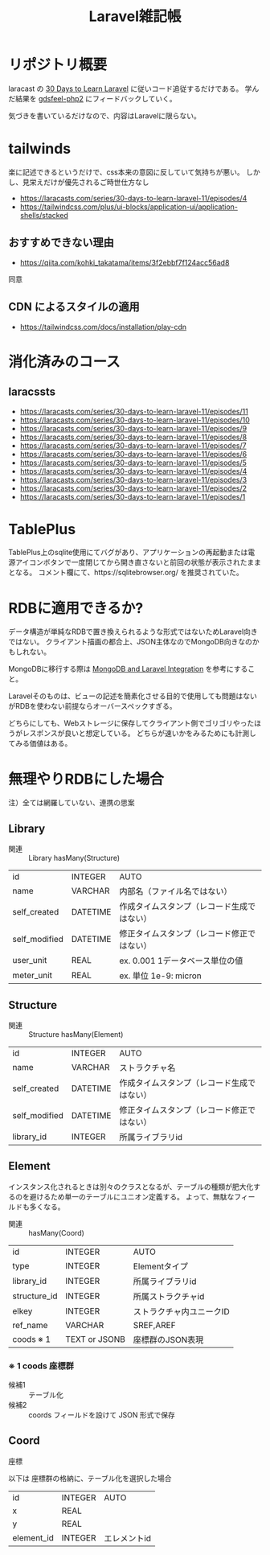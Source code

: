 #+title: Laravel雑記帳
#+auther: kenjirofukuda
#+options: toc:nil num:nil ^:nil
#+HTML_HEAD_EXTRA: <style> .figure p {text-align: left;}</style>

* リポジトリ概要

laracast の [[https://laracasts.com/series/30-days-to-learn-laravel-11][30 Days to Learn Laravel]] に従いコード追従するだけである。
学んだ結果を [[https://github.com/kenjirofukuda/gdsfeel-php2][gdsfeel-php2]] にフィードバックしていく。

気づきを書いているだけなので、内容はLaravelに限らない。

* tailwinds
楽に記述できるというだけで、css本来の意図に反していて気持ちが悪い。
しかし、見栄えだけが優先されるご時世仕方なし
- https://laracasts.com/series/30-days-to-learn-laravel-11/episodes/4
- https://tailwindcss.com/plus/ui-blocks/application-ui/application-shells/stacked

** おすすめできない理由
- https://qiita.com/kohki_takatama/items/3f2ebbf7f124acc56ad8
同意

** CDN によるスタイルの適用
- https://tailwindcss.com/docs/installation/play-cdn

* 消化済みのコース
** laracssts
- [[https://laracasts.com/series/30-days-to-learn-laravel-11/episodes/11]]
- [[https://laracasts.com/series/30-days-to-learn-laravel-11/episodes/10]]
- https://laracasts.com/series/30-days-to-learn-laravel-11/episodes/9
- https://laracasts.com/series/30-days-to-learn-laravel-11/episodes/8
- https://laracasts.com/series/30-days-to-learn-laravel-11/episodes/7
- https://laracasts.com/series/30-days-to-learn-laravel-11/episodes/6
- https://laracasts.com/series/30-days-to-learn-laravel-11/episodes/5
- https://laracasts.com/series/30-days-to-learn-laravel-11/episodes/4
- https://laracasts.com/series/30-days-to-learn-laravel-11/episodes/3
- https://laracasts.com/series/30-days-to-learn-laravel-11/episodes/2
- https://laracasts.com/series/30-days-to-learn-laravel-11/episodes/1

* TablePlus
TablePlus上のsqlite使用にてバグがあり、アプリケーションの再起動または電源アイコンボタンで一度閉じてから開き直さないと前回の状態が表示されたままとなる。
コメント欄にて、https://sqlitebrowser.org/ を推奨されていた。

*  RDBに適用できるか?
データ構造が単純なRDBで置き換えられるような形式ではないためLaravel向きではない。
クライアント描画の都合上、JSON主体なのでMongoDB向きなのかもしれない。

MongoDBに移行する際は [[https://www.mongodb.com/resources/products/compatibilities/mongodb-laravel-integration][MongoDB and Laravel Integration]] を参考にすること。

Laravelそのものは、ビューの記述を簡素化させる目的で使用しても問題はないがRDBを使わない前提ならオーバースペックすぎる。

どちらにしても、Webストレージに保存してクライアント側でゴリゴリやったほうがレスポンスが良いと想定している。
どちらが速いかをみるためにも計測してみる価値はある。

* 無理やりRDBにした場合
注）全ては網羅していない、連携の思案

**  Library

- 関連 :: Library hasMany(Structure)

| id            | INTEGER  | AUTO                                       |
| name          | VARCHAR  | 内部名（ファイル名ではない）               |
| self_created  | DATETIME | 作成タイムスタンプ（レコード生成ではない） |
| self_modified | DATETIME | 修正タイムスタンプ（レコード修正ではない） |
| user_unit     | REAL     | ex. 0.001 1データベース単位の値            |
| meter_unit    | REAL     | ex. 単位 1e-9: micron                      |


**  Structure

- 関連 :: Structure hasMany(Element)

| id            | INTEGER  | AUTO                                       |
| name          | VARCHAR  | ストラクチャ名                             |
| self_created  | DATETIME | 作成タイムスタンプ（レコード生成ではない） |
| self_modified | DATETIME | 修正タイムスタンプ（レコード修正ではない） |
| library_id    | INTEGER  | 所属ライブラリid                           |


**  Element

インスタンス化されるときは別々のクラスとなるが、テーブルの種類が肥大化するのを避けるため単一のテーブルにユニオン定義する。
よって、無駄なフィールドも多くなる。

- 関連 ::  hasMany(Coord)

| id           | INTEGER       | AUTO                     |
| type         | INTEGER       | Elementタイプ            |
| library_id   | INTEGER       | 所属ライブラリid         |
| structure_id | INTEGER       | 所属ストラクチャid       |
| elkey        | INTEGER       | ストラクチャ内ユニークID |
| ref_name     | VARCHAR       | SREF,AREF                |
| coods ※ 1    | TEXT or JSONB | 座標群のJSON表現         |

***  ※ 1 coods 座標群

- 候補1 :: テーブル化
- 候補2 :: coords フィールドを設けて JSON 形式で保存

**  Coord

座標

以下は
座標群の格納に、テーブル化を選択した場合

| id         | INTEGER | AUTO         |
| x          | REAL    |              |
| y          | REAL    |              |
| element_id | INTEGER | エレメントid |
